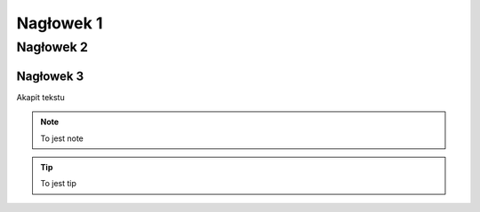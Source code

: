 Nagłowek 1
##########
Nagłowek 2
**********
Nagłowek 3
==========


Akapit tekstu


.. note:: To jest note


.. tip:: To jest tip
